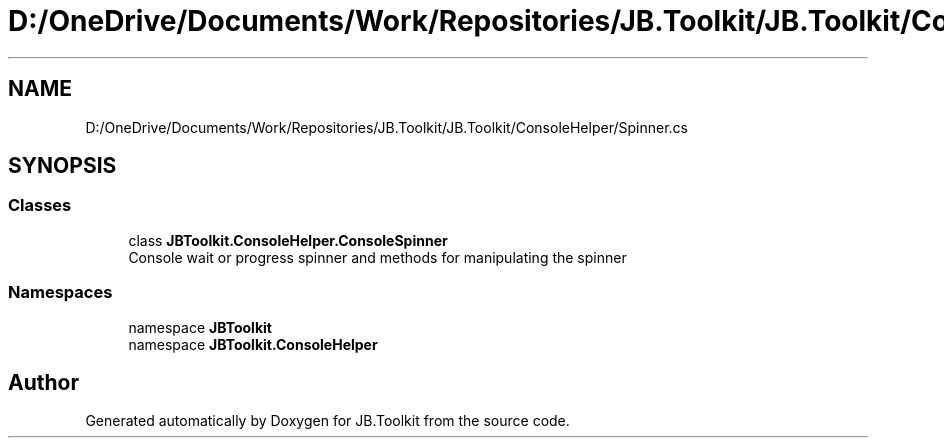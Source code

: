 .TH "D:/OneDrive/Documents/Work/Repositories/JB.Toolkit/JB.Toolkit/ConsoleHelper/Spinner.cs" 3 "Sat Oct 10 2020" "JB.Toolkit" \" -*- nroff -*-
.ad l
.nh
.SH NAME
D:/OneDrive/Documents/Work/Repositories/JB.Toolkit/JB.Toolkit/ConsoleHelper/Spinner.cs
.SH SYNOPSIS
.br
.PP
.SS "Classes"

.in +1c
.ti -1c
.RI "class \fBJBToolkit\&.ConsoleHelper\&.ConsoleSpinner\fP"
.br
.RI "Console wait or progress spinner and methods for manipulating the spinner "
.in -1c
.SS "Namespaces"

.in +1c
.ti -1c
.RI "namespace \fBJBToolkit\fP"
.br
.ti -1c
.RI "namespace \fBJBToolkit\&.ConsoleHelper\fP"
.br
.in -1c
.SH "Author"
.PP 
Generated automatically by Doxygen for JB\&.Toolkit from the source code\&.
